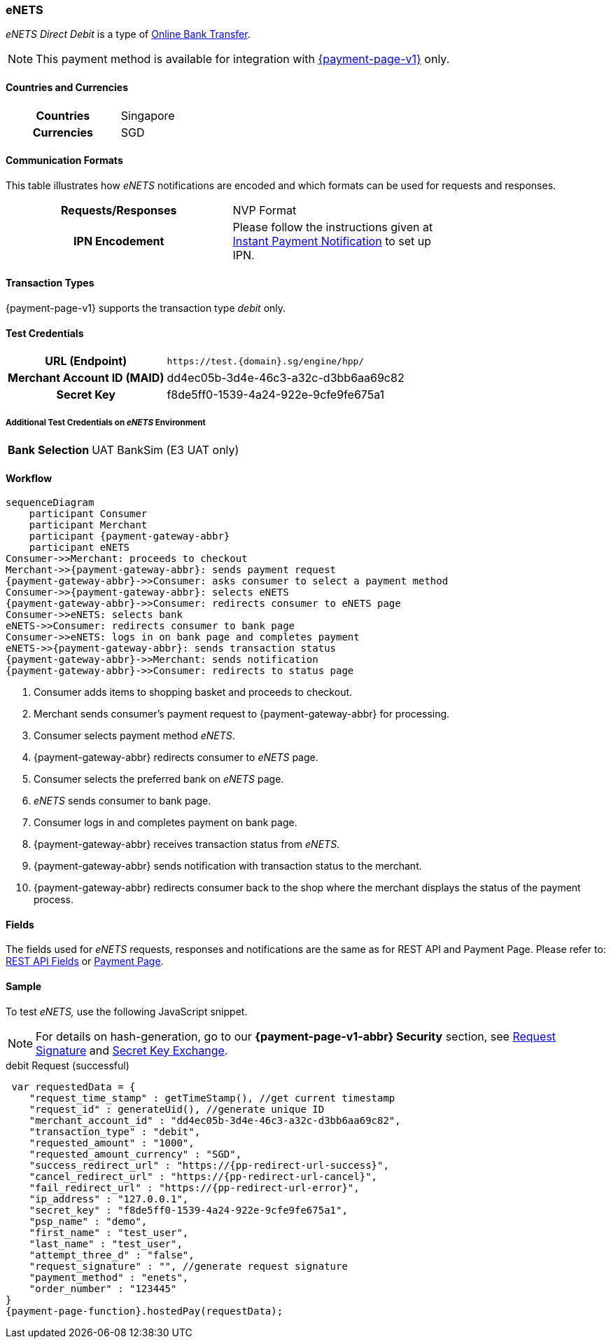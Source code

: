 [#eNETS]
=== eNETS
_eNETS Direct Debit_ is a type of <<PaymentMethods_PaymentMode_OnlineBankTransfer, Online Bank Transfer>>.

NOTE: This payment method is available for integration with <<PP, {payment-page-v1}>> only.  

[#eNETS_GeneralInformation_Countries]
==== Countries and Currencies
[width=75%,cols="1h,3",stripes=none]
|===
| Countries | Singapore 
| Currencies | SGD
|===

[#eNETS_GeneralInformation_CommunicationFormats]
==== Communication Formats
This table illustrates how _eNETS_ notifications are encoded and
which formats can be used for requests and responses.
[width=75%,cols="h,",stripes=none]
|===
| *Requests/Responses* | NVP Format 
| *IPN Encodement*     | Please follow the instructions given at
<<GeneralPlatformFeatures_IPN, Instant Payment Notification>> to set up IPN.
|===

[#eNETS_TransactionTypes]
==== Transaction Types

{payment-page-v1} supports the transaction type _debit_ only.

[#eNETS_TestCredentials]
==== Test Credentials

[cols="35h,65"]
|===
| URL (Endpoint)
|``\https://test.{domain}.sg/engine/hpp/``
| Merchant Account ID (MAID)
| dd4ec05b-3d4e-46c3-a32c-d3bb6aa69c82
| Secret Key 
| f8de5ff0-1539-4a24-922e-9cfe9fe675a1
|===

[#eNETS_TestCredentials_AdditionalTestCredentials]
===== Additional Test Credentials on _eNETS_ Environment

[cols="35h,65"]
|===
|Bank Selection 
|UAT BankSim (E3 UAT only)
|===

[#eNETS_Workflow]
==== Workflow

[mermaid, eNETS_workflow,svg,subs=attributes+]
----
sequenceDiagram
    participant Consumer
    participant Merchant
    participant {payment-gateway-abbr}
    participant eNETS
Consumer->>Merchant: proceeds to checkout
Merchant->>{payment-gateway-abbr}: sends payment request
{payment-gateway-abbr}->>Consumer: asks consumer to select a payment method
Consumer->>{payment-gateway-abbr}: selects eNETS
{payment-gateway-abbr}->>Consumer: redirects consumer to eNETS page
Consumer->>eNETS: selects bank
eNETS->>Consumer: redirects consumer to bank page
Consumer->>eNETS: logs in on bank page and completes payment
eNETS->>{payment-gateway-abbr}: sends transaction status
{payment-gateway-abbr}->>Merchant: sends notification
{payment-gateway-abbr}->>Consumer: redirects to status page
----

. Consumer adds items to shopping basket and proceeds to checkout.
. Merchant sends consumer's payment request to {payment-gateway-abbr} for processing.
. Consumer selects payment method _eNETS_.
. {payment-gateway-abbr} redirects consumer to _eNETS_ page.
. Consumer selects the preferred bank on _eNETS_ page.
. _eNETS_ sends consumer to bank page.
. Consumer logs in and completes payment on bank page.
. {payment-gateway-abbr} receives transaction status from _eNETS_.
. {payment-gateway-abbr} sends notification with transaction status to the merchant.
. {payment-gateway-abbr} redirects consumer back to the shop where the merchant displays the status of the payment process.

//-

[#eNETS_Fields]
==== Fields

The fields used for _eNETS_ requests, responses and notifications are the
same as for REST API and Payment Page. Please refer to: <<RestApi_Fields, REST API Fields>> or <<PaymentPageSolutions_Fields, Payment Page>>.

[#eNETS_Samples]
==== Sample

To test _eNETS,_ use the following JavaScript snippet.

NOTE: For details on hash-generation, go to our *{payment-page-v1-abbr} Security* section, see <<PP_Security_RequestSignature, Request Signature>> and <<PP_Security_SecretKeyExchange, Secret Key Exchange>>.


.debit Request (successful)

[source,javascript,subs=attributes+]
----
 var requestedData = {
    "request_time_stamp" : getTimeStamp(), //get current timestamp
    "request_id" : generateUid(), //generate unique ID
    "merchant_account_id" : "dd4ec05b-3d4e-46c3-a32c-d3bb6aa69c82",
    "transaction_type" : "debit",
    "requested_amount" : "1000",
    "requested_amount_currency" : "SGD",
    "success_redirect_url" : "https://{pp-redirect-url-success}",
    "cancel_redirect_url" : "https://{pp-redirect-url-cancel}",
    "fail_redirect_url" : "https://{pp-redirect-url-error}",
    "ip_address" : "127.0.0.1",
    "secret_key" : "f8de5ff0-1539-4a24-922e-9cfe9fe675a1",
    "psp_name" : "demo",
    "first_name" : "test_user",
    "last_name" : "test_user",
    "attempt_three_d" : "false",
    "request_signature" : "", //generate request signature 
    "payment_method" : "enets",
    "order_number" : "123445"
}
{payment-page-function}.hostedPay(requestData);
----

//-
